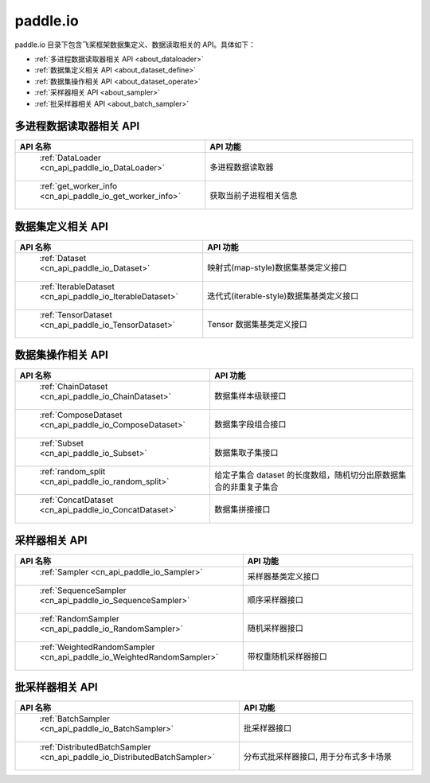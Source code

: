.. _cn_overview_io:

paddle.io
---------------------

paddle.io 目录下包含飞桨框架数据集定义、数据读取相关的 API。具体如下：

-  :ref:`多进程数据读取器相关 API <about_dataloader>`
-  :ref:`数据集定义相关 API <about_dataset_define>`
-  :ref:`数据集操作相关 API <about_dataset_operate>`
-  :ref:`采样器相关 API <about_sampler>`
-  :ref:`批采样器相关 API <about_batch_sampler>`



.. _about_dataloader:

多进程数据读取器相关 API
::::::::::::::::::::

.. csv-table::
    :header: "API 名称", "API 功能"
    :widths: 10, 30

    " :ref:`DataLoader <cn_api_paddle_io_DataLoader>` ", "多进程数据读取器"
    " :ref:`get_worker_info <cn_api_paddle_io_get_worker_info>` ", "获取当前子进程相关信息"

.. _about_dataset_define:

数据集定义相关 API
::::::::::::::::::::

.. csv-table::
    :header: "API 名称", "API 功能"
    :widths: 10, 30

    " :ref:`Dataset <cn_api_paddle_io_Dataset>` ", "映射式(map-style)数据集基类定义接口"
    " :ref:`IterableDataset <cn_api_paddle_io_IterableDataset>` ", "迭代式(iterable-style)数据集基类定义接口"
    " :ref:`TensorDataset <cn_api_paddle_io_TensorDataset>` ", "Tensor 数据集基类定义接口"

.. _about_dataset_operate:

数据集操作相关 API
::::::::::::::::::::

.. csv-table::
    :header: "API 名称", "API 功能"
    :widths: 10, 30

    " :ref:`ChainDataset <cn_api_paddle_io_ChainDataset>` ", "数据集样本级联接口"
    " :ref:`ComposeDataset <cn_api_paddle_io_ComposeDataset>` ", "数据集字段组合接口"
    " :ref:`Subset <cn_api_paddle_io_Subset>` ", "数据集取子集接口"
    " :ref:`random_split <cn_api_paddle_io_random_split>` ", "给定子集合 dataset 的长度数组，随机切分出原数据集合的非重复子集合"
    " :ref:`ConcatDataset <cn_api_paddle_io_ConcatDataset>` ", "数据集拼接接口"

.. _about_sampler:

采样器相关 API
::::::::::::::::::::

.. csv-table::
    :header: "API 名称", "API 功能"
    :widths: 10, 30

    " :ref:`Sampler <cn_api_paddle_io_Sampler>` ", "采样器基类定义接口"
    " :ref:`SequenceSampler <cn_api_paddle_io_SequenceSampler>` ", "顺序采样器接口"
    " :ref:`RandomSampler <cn_api_paddle_io_RandomSampler>` ", "随机采样器接口"
    " :ref:`WeightedRandomSampler <cn_api_paddle_io_WeightedRandomSampler>` ", "带权重随机采样器接口"

.. _about_batch_sampler:

批采样器相关 API
::::::::::::::::::::

.. csv-table::
    :header: "API 名称", "API 功能"
    :widths: 10, 30

    " :ref:`BatchSampler <cn_api_paddle_io_BatchSampler>` ", "批采样器接口"
    " :ref:`DistributedBatchSampler <cn_api_paddle_io_DistributedBatchSampler>` ", "分布式批采样器接口, 用于分布式多卡场景"
